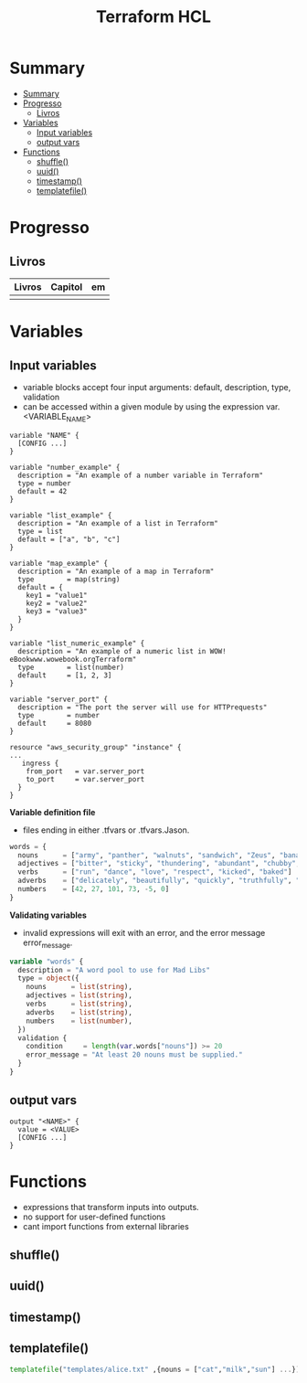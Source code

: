 #+TITLE: Terraform HCL

* Summary
:PROPERTIES:
:TOC:      :include all
:END:
:CONTENTS:
- [[#summary][Summary]]
- [[#progresso][Progresso]]
  - [[#livros][Livros]]
- [[#variables][Variables]]
  - [[#input-variables][Input variables]]
  - [[#output-vars][output vars]]
- [[#functions][Functions]]
  - [[#shuffle][shuffle()]]
  - [[#uuid][uuid()]]
  - [[#timestamp][timestamp()]]
  - [[#templatefile][templatefile()]]
:END:

* Progresso
** Livros
| Livros | Capitol | em |
|--------+---------+----|
|        |         |    |
* Variables
** Input variables

- variable blocks accept four input arguments: default, description, type, validation
- can be accessed within a given module by using the expression var.<VARIABLE_NAME>

#+begin_src hcl
variable "NAME" {
  [CONFIG ...]
}
#+end_src

#+begin_src hcl
variable "number_example" {
  description = "An example of a number variable in Terraform"
  type = number
  default = 42
}

variable "list_example" {
  description = "An example of a list in Terraform"
  type = list
  default = ["a", "b", "c"]
}

variable "map_example" {
  description = "An example of a map in Terraform"
  type        = map(string)
  default = {
    key1 = "value1"
    key2 = "value2"
    key3 = "value3"
  }
}

variable "list_numeric_example" {
  description = "An example of a numeric list in WOW! eBookwww.wowebook.orgTerraform"
  type        = list(number)
  default     = [1, 2, 3]
}
#+end_src

#+begin_src hcl
variable "server_port" {
  description = "The port the server will use for HTTPrequests"
  type        = number
  default     = 8080
}

resource "aws_security_group" "instance" {
...
   ingress {
    from_port   = var.server_port
    to_port     = var.server_port
  }
}
#+end_src

*Variable definition file*

- files ending in either .tfvars or .tfvars.Jason.

#+begin_src terraform
words = {
  nouns      = ["army", "panther", "walnuts", "sandwich", "Zeus", "banana", "cat", "jellyfish", "jigsaw", "violin", "milk", "sun"]
  adjectives = ["bitter", "sticky", "thundering", "abundant", "chubby", "grumpy"]
  verbs      = ["run", "dance", "love", "respect", "kicked", "baked"]
  adverbs    = ["delicately", "beautifully", "quickly", "truthfully", "wearily"]
  numbers    = [42, 27, 101, 73, -5, 0]
}
#+end_src

*Validating variables*

-  invalid expressions will exit with an error, and the error message error_message.

#+begin_src terraform
variable "words" {
  description = "A word pool to use for Mad Libs"
  type = object({
    nouns      = list(string),
    adjectives = list(string),
    verbs      = list(string),
    adverbs    = list(string),
    numbers    = list(number),
  })
  validation {
    condition     = length(var.words["nouns"]) >= 20
    error_message = "At least 20 nouns must be supplied."
  }
}
#+end_src

** output vars
#+begin_src hcl
output "<NAME>" {
  value = <VALUE>
  [CONFIG ...]
}
#+end_src
* Functions
- expressions that transform inputs into outputs.
- no support for user-defined functions
- cant import functions from external libraries

** shuffle()
** uuid()
** timestamp()
** templatefile()
#+begin_src terraform
templatefile("templates/alice.txt" ,{nouns = ["cat","milk","sun"] ...})
#+end_src
